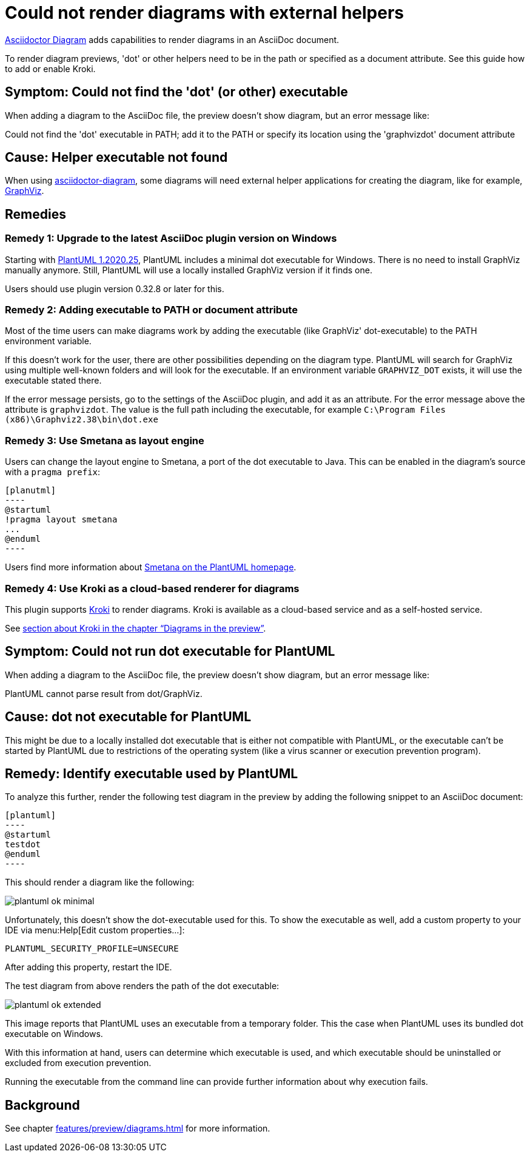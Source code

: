 = Could not render diagrams with external helpers
:description: To render diagram previews, 'dot' or other helpers need to be in the path or specified as a document attribute. See this guide how to add or enable Kroki.
:uri-kroki: https://kroki.io

https://github.com/asciidoctor/asciidoctor-diagram[Asciidoctor Diagram] adds capabilities to render diagrams in an AsciiDoc document.

{description}

== Symptom: Could not find the 'dot' (or other) executable

When adding a diagram to the AsciiDoc file, the preview doesn't show diagram, but an error message like:

====
Could not find the 'dot' executable in PATH; add it to the PATH or specify its location using the 'graphvizdot' document attribute
====

== Cause: Helper executable not found

When using https://github.com/asciidoctor/asciidoctor-diagram[asciidoctor-diagram], some diagrams will need external helper applications for creating the diagram, like for example, https://www.graphviz.org/[GraphViz].

== Remedies

=== Remedy 1: Upgrade to the latest AsciiDoc plugin version on Windows

Starting with https://plantuml.com/en/graphviz-dot[PlantUML 1.2020.25], PlantUML includes a minimal dot executable for Windows.
There is no need to install GraphViz manually anymore.
Still, PlantUML will use a locally installed GraphViz version if it finds one.

Users should use plugin version 0.32.8 or later for this.

=== Remedy 2: Adding executable to PATH or document attribute

Most of the time users can make diagrams work by adding the executable (like GraphViz' dot-executable) to the PATH environment variable.

If this doesn't work for the user, there are other possibilities depending on the diagram type.
PlantUML will search for GraphViz using multiple well-known folders and will look for the executable.
If an environment variable `GRAPHVIZ_DOT` exists, it will use the executable stated there.

If the error message persists, go to the settings of the AsciiDoc plugin, and add it as an attribute.
For the error message above the attribute is `graphvizdot`.
The value is the full path including the executable, for example `C:\Program Files (x86)\Graphviz2.38\bin\dot.exe`

=== Remedy 3: Use Smetana as layout engine

Users can change the layout engine to Smetana, a port of the dot executable to Java.
This can be enabled in the diagram's source with a `pragma prefix`:

-----

[planutml]
----
@startuml
!pragma layout smetana
...
@enduml
----
-----

Users find more information about https://plantuml.com/smetana02[Smetana on the PlantUML homepage].

=== Remedy 4: Use Kroki as a cloud-based renderer for diagrams

This plugin supports {uri-kroki}[Kroki] to render diagrams.
Kroki is available as a cloud-based service and as a self-hosted service.

See xref:features/preview/diagrams.adoc[section about Kroki in the chapter "`Diagrams in the preview`"].

== Symptom: Could not run dot executable for PlantUML

When adding a diagram to the AsciiDoc file, the preview doesn't show diagram, but an error message like:

====
PlantUML cannot parse result from dot/GraphViz.
====

== Cause: dot not executable for PlantUML

This might be due to a locally installed dot executable that is either not compatible with PlantUML, or the executable can't be started by PlantUML due to restrictions of the operating system (like a virus scanner or execution prevention program).

== Remedy: Identify executable used by PlantUML

To analyze this further, render the following test diagram in the preview by adding the following snippet to an AsciiDoc document:

[source,asciidoc]
-----
[plantuml]
----
@startuml
testdot
@enduml
----
-----

This should render a diagram like the following:

image::faq/plantuml-ok-minimal.png[]

Unfortunately, this doesn't show the dot-executable used for this.
To show the executable as well, add a custom property to your IDE via menu:Help[Edit custom properties...]:

----
PLANTUML_SECURITY_PROFILE=UNSECURE
----

After adding this property, restart the IDE.

The test diagram from above renders the path of the dot executable:

image::faq/plantuml-ok-extended.png[]

This image reports that PlantUML uses an executable from a temporary folder.
This the case when PlantUML uses its bundled dot executable on Windows.

With this information at hand, users can determine which executable is used, and which executable should be uninstalled or excluded from execution prevention.

Running the executable from the command line can provide further information about why execution fails.

== Background

See chapter xref:features/preview/diagrams.adoc[] for more information.
